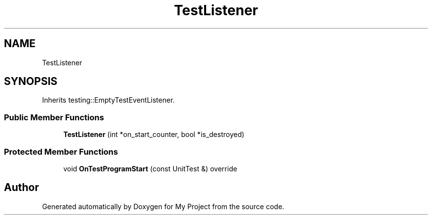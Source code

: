 .TH "TestListener" 3 "Wed Feb 1 2023" "Version Version 0.0" "My Project" \" -*- nroff -*-
.ad l
.nh
.SH NAME
TestListener
.SH SYNOPSIS
.br
.PP
.PP
Inherits testing::EmptyTestEventListener\&.
.SS "Public Member Functions"

.in +1c
.ti -1c
.RI "\fBTestListener\fP (int *on_start_counter, bool *is_destroyed)"
.br
.in -1c
.SS "Protected Member Functions"

.in +1c
.ti -1c
.RI "void \fBOnTestProgramStart\fP (const UnitTest &) override"
.br
.in -1c

.SH "Author"
.PP 
Generated automatically by Doxygen for My Project from the source code\&.
